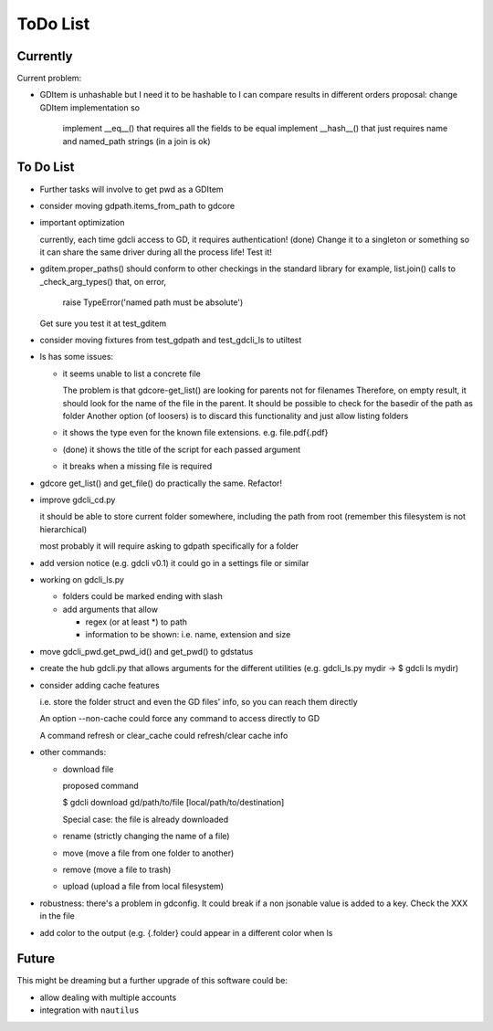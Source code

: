 #########
ToDo List
#########

Currently
=========

Current problem:

- GDItem is unhashable but I need it to be hashable to I can compare results in different orders
  proposal: change GDItem implementation so
            implement __eq__() that requires all the fields to be equal
            implement __hash__() that just requires name and named_path strings (in a join is ok)


To Do List
==========

- Further tasks will involve to get pwd as a GDItem

- consider moving gdpath.items_from_path to gdcore

- important optimization

  currently, each time gdcli access to GD, it requires authentication!
  (done) Change it to a singleton or something so it can share the same driver during all the process life!
  Test it!

- gditem.proper_paths() should conform to other checkings in the standard library
  for example, list.join() calls to _check_arg_types() that, on error,
    raise TypeError('named path must be absolute')
  Get sure you test it at test_gditem

- consider moving fixtures from test_gdpath and test_gdcli_ls to utiltest

- ls has some issues:

  - it seems unable to list a concrete file

    The problem is that gdcore-get_list() are looking for parents not for filenames
    Therefore, on empty result, it should look for the name of the file in the parent. It should be possible to check for the basedir of the path as folder
    Another option (of loosers) is to discard this functionality and just allow listing folders

  - it shows the type even for the known file extensions. e.g. file.pdf{.pdf}

  - (done) it shows the title of the script for each passed argument

  - it breaks when a missing file is required

- gdcore get_list() and get_file() do practically the same. Refactor!

- improve gdcli_cd.py

  it should be able to store current folder somewhere, including the path from
  root (remember this filesystem is not hierarchical)

  most probably it will require asking to gdpath specifically for a folder

- add version notice (e.g. gdcli v0.1) it could go in a settings file or
  similar

- working on gdcli_ls.py

  - folders could be marked ending with slash

  - add arguments that allow

    - regex (or at least *) to path

    - information to be shown: i.e. name, extension and size

- move gdcli_pwd.get_pwd_id() and get_pwd() to gdstatus

- create the hub gdcli.py that allows arguments for the different utilities
  (e.g. gdcli_ls.py mydir -> $ gdcli ls mydir)

- consider adding cache features

  i.e. store the folder struct and even the GD files' info, so you can reach them directly

  An option --non-cache could force any command to access directly to GD

  A command refresh or clear_cache could refresh/clear cache info

- other commands:

  - download file

    proposed command

    $ gdcli download gd/path/to/file [local/path/to/destination]

    Special case: the file is already downloaded

  - rename (strictly changing the name of a file)

  - move (move a file from one folder to another)

  - remove (move a file to trash)

  - upload (upload a file from local filesystem)

- robustness: there's a problem in gdconfig. It could break if a non
  jsonable value is added to a key. Check the XXX in the file

- add color to the output (e.g. {.folder} could appear in a different color when ls

Future
======

This might be dreaming but a further upgrade of this software could be:

- allow dealing with multiple accounts

- integration with ``nautilus``
